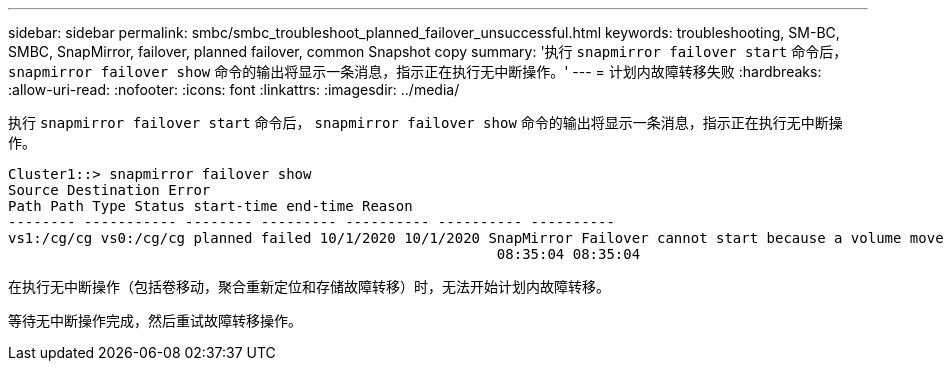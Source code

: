 ---
sidebar: sidebar 
permalink: smbc/smbc_troubleshoot_planned_failover_unsuccessful.html 
keywords: troubleshooting, SM-BC, SMBC, SnapMirror, failover, planned failover, common Snapshot copy 
summary: '执行 `snapmirror failover start` 命令后， `snapmirror failover show` 命令的输出将显示一条消息，指示正在执行无中断操作。' 
---
= 计划内故障转移失败
:hardbreaks:
:allow-uri-read: 
:nofooter: 
:icons: font
:linkattrs: 
:imagesdir: ../media/


[role="lead"]
执行 `snapmirror failover start` 命令后， `snapmirror failover show` 命令的输出将显示一条消息，指示正在执行无中断操作。

....
Cluster1::> snapmirror failover show
Source Destination Error
Path Path Type Status start-time end-time Reason
-------- ----------- -------- --------- ---------- ---------- ----------
vs1:/cg/cg vs0:/cg/cg planned failed 10/1/2020 10/1/2020 SnapMirror Failover cannot start because a volume move is running. Retry the command once volume move has finished.
                                                          08:35:04 08:35:04
....
在执行无中断操作（包括卷移动，聚合重新定位和存储故障转移）时，无法开始计划内故障转移。

等待无中断操作完成，然后重试故障转移操作。

